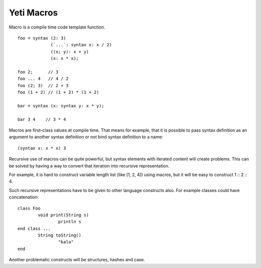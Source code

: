 ===========================
Yeti Macros
===========================

Macro is a compile time code template function.
::
        foo = syntax (2: 3)
                     (`...`: syntax x: x / 2)
                     ((x; y): x + y)
                     (x: x * x);
        
        foo 2;      // 3
        foo ... 4   // 4 / 2
        foo (2; 3)  // 2 + 3
        foo (1 + 2) // (1 + 2) * (1 + 2)
        
        bar = syntax (x: syntax y: x * y);

        bar 3 4    // 3 * 4

Macros are first-class values at compile time. That means for example, that
it is possible to pass syntax definition as an argument to another syntax
definition or not bind syntax definition to a name::

        (syntax x: x * x) 3

Recursive use of macros can be quite powerful, but syntax elements
with iterated content will create problems. This can be solved by having
a way to convert that iteration into recursive representation.

For example, it is hard to construct variable length list (like [1, 2, 4])
using macros, but it will be easy to construct 1 \:: 2 \:: 4.

Such recursive representations have to be given to other language constructs
also. For example classes could have concatenation::

        class Foo
                void print(String s)
                        println s
        end class ...
                String toString()
                        "kala"
        end

Another problematic constructs will be structures, hashes and case.

